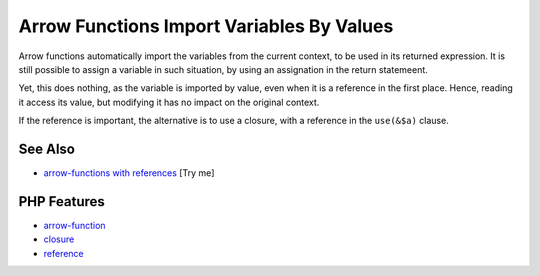 .. _arrow-functions-import-variables-by-values:

Arrow Functions Import Variables By Values
------------------------------------------

.. meta::
	:description:
		Arrow Functions Import Variables By Values: Arrow functions automatically import the variables from the current context, to be used in its returned expression.
	:twitter:card: summary_large_image
	:twitter:site: @exakat
	:twitter:title: Arrow Functions Import Variables By Values
	:twitter:description: Arrow Functions Import Variables By Values: Arrow functions automatically import the variables from the current context, to be used in its returned expression
	:twitter:creator: @exakat
	:twitter:image:src: https://php-tips.readthedocs.io/en/latest/_images/arrowFunctionsImportVariables.png
	:og:image: https://php-tips.readthedocs.io/en/latest/_images/arrowFunctionsImportVariables.png
	:og:title: Arrow Functions Import Variables By Values
	:og:type: article
	:og:description: Arrow functions automatically import the variables from the current context, to be used in its returned expression
	:og:url: https://php-tips.readthedocs.io/en/latest/tips/arrowFunctionsImportVariables.html
	:og:locale: en

.. raw:: html

	<script type="application/ld+json">{"@context":"https:\/\/schema.org","@graph":[{"@type":"WebPage","@id":"https:\/\/php-tips.readthedocs.io\/en\/latest\/tips\/arrowFunctionsImportVariables.html","url":"https:\/\/php-tips.readthedocs.io\/en\/latest\/tips\/arrowFunctionsImportVariables.html","name":"Arrow Functions Import Variables By Values","isPartOf":{"@id":"https:\/\/www.exakat.io\/"},"datePublished":"Mon, 01 Sep 2025 17:37:31 +0000","dateModified":"Mon, 01 Sep 2025 17:37:31 +0000","description":"Arrow functions automatically import the variables from the current context, to be used in its returned expression","inLanguage":"en-US","potentialAction":[{"@type":"ReadAction","target":["https:\/\/php-tips.readthedocs.io\/en\/latest\/tips\/arrowFunctionsImportVariables.html"]}]},{"@type":"WebSite","@id":"https:\/\/www.exakat.io\/","url":"https:\/\/www.exakat.io\/","name":"Exakat","description":"Smart PHP static analysis","inLanguage":"en-US"}]}</script>

Arrow functions automatically import the variables from the current context, to be used in its returned expression. It is still possible to assign a variable in such situation, by using an assignation in the return statemeent.

Yet, this does nothing, as the variable is imported by value, even when it is a reference in the first place. Hence, reading it access its value, but modifying it has no impact on the original context.

If the reference is important, the alternative is to use a closure, with a reference in the ``use(&$a)`` clause.

.. image:: ../images/arrowFunctionsImportVariables.png

See Also
________

* `arrow-functions with references <https://3v4l.org/SZdGS>`_ [Try me]


PHP Features
____________

* `arrow-function <https://php-dictionary.readthedocs.io/en/latest/dictionary/arrow-function.ini.html>`_

* `closure <https://php-dictionary.readthedocs.io/en/latest/dictionary/closure.ini.html>`_

* `reference <https://php-dictionary.readthedocs.io/en/latest/dictionary/reference.ini.html>`_


